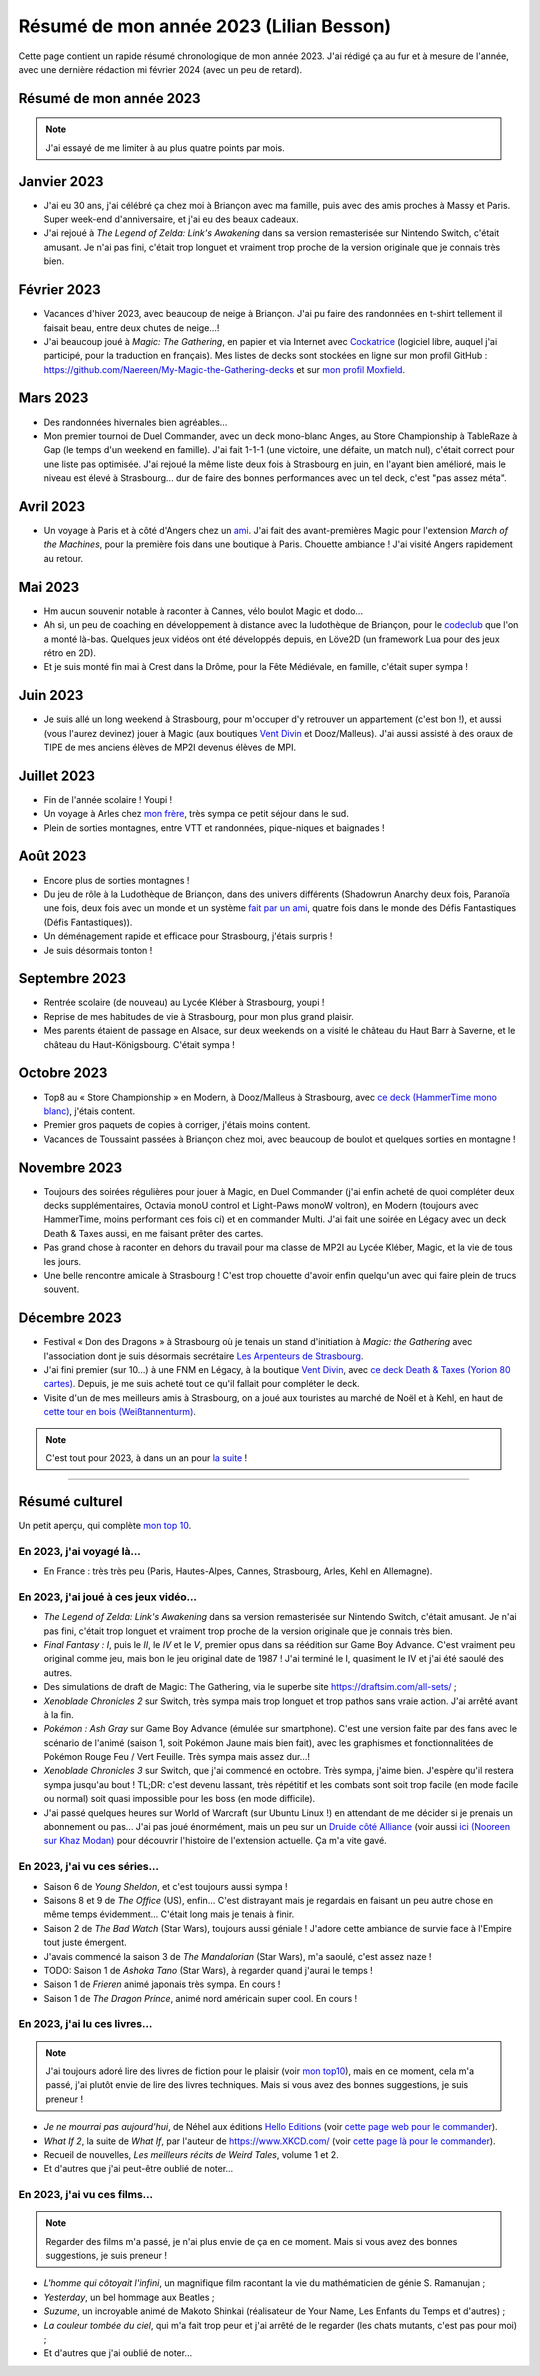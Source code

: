.. meta::
    :description lang=fr: Résumé de mon année 2023 (Lilian Besson)
    :description lang=en: Sum-up of my year 2023 (Lilian Besson)

##########################################
 Résumé de mon année 2023 (Lilian Besson)
##########################################

Cette page contient un rapide résumé chronologique de mon année 2023.
J'ai rédigé ça au fur et à mesure de l'année, avec une dernière rédaction mi février 2024 (avec un peu de retard).

Résumé de mon année 2023
------------------------

.. note:: J'ai essayé de me limiter à au plus quatre points par mois.

Janvier 2023
------------
- J'ai eu 30 ans, j'ai célébré ça chez moi à Briançon avec ma famille, puis avec des amis proches à Massy et Paris. Super week-end d'anniversaire, et j'ai eu des beaux cadeaux.
- J'ai rejoué à *The Legend of Zelda: Link's Awakening* dans sa version remasterisée sur Nintendo Switch, c'était amusant. Je n'ai pas fini, c'était trop longuet et vraiment trop proche de la version originale que je connais très bien.

Février 2023
------------
- Vacances d'hiver 2023, avec beaucoup de neige à Briançon. J'ai pu faire des randonnées en t-shirt tellement il faisait beau, entre deux chutes de neige...!
- J'ai beaucoup joué à *Magic: The Gathering*, en papier et via Internet avec `Cockatrice <https://cockatrice.github.io/>`_ (logiciel libre, auquel j'ai participé, pour la traduction en français). Mes listes de decks sont stockées en ligne sur mon profil GitHub : `<https://github.com/Naereen/My-Magic-the-Gathering-decks>`_ et sur `mon profil Moxfield <https://www.moxfield.com/users/Naereen>`_.

Mars 2023
---------
- Des randonnées hivernales bien agréables...
- Mon premier tournoi de Duel Commander, avec un deck mono-blanc Anges, au Store Championship à TableRaze à Gap (le temps d'un weekend en famille). J'ai fait 1-1-1 (une victoire, une défaite, un match nul), c'était correct pour une liste pas optimisée. J'ai rejoué la même liste deux fois à Strasbourg en juin, en l'ayant bien amélioré, mais le niveau est élevé à Strasbourg... dur de faire des bonnes performances avec un tel deck, c'est "pas assez méta".

Avril 2023
----------
- Un voyage à Paris et à côté d'Angers chez un `ami <https://perso.crans.org/scornet/>`_. J'ai fait des avant-premières Magic pour l'extension *March of the Machines*, pour la première fois dans une boutique à Paris. Chouette ambiance ! J'ai visité Angers rapidement au retour.

Mai 2023
--------
- Hm aucun souvenir notable à raconter à Cannes, vélo boulot Magic et dodo...
- Ah si, un peu de coaching en développement à distance avec la ludothèque de Briançon, pour le `codeclub <https://github.com/aucoindujeu/codeclub>`_ que l'on a monté là-bas. Quelques jeux vidéos ont été développés depuis, en Löve2D (un framework Lua pour des jeux rétro en 2D).
- Et je suis monté fin mai à Crest dans la Drôme, pour la Fête Médiévale, en famille, c'était super sympa !

Juin 2023
---------
- Je suis allé un long weekend à Strasbourg, pour m'occuper d'y retrouver un appartement (c'est bon !), et aussi (vous l'aurez devinez) jouer à Magic (aux boutiques `Vent Divin <https://ventdivin.com/>`_ et Dooz/Malleus). J'ai aussi assisté à des oraux de TIPE de mes anciens élèves de MP2I devenus élèves de MPI.

Juillet 2023
------------
- Fin de l'année scolaire ! Youpi !
- Un voyage à Arles chez `mon frère <https://actuelmoyenage.wordpress.com/>`_, très sympa ce petit séjour dans le sud.
- Plein de sorties montagnes, entre VTT et randonnées, pique-niques et baignades !

Août 2023
---------
- Encore plus de sorties montagnes !
- Du jeu de rôle à la Ludothèque de Briançon, dans des univers différents (Shadowrun Anarchy deux fois, Paranoïa une fois, deux fois avec un monde et un système `fait par un ami <merci et bravo à Sam>`_, quatre fois dans le monde des Défis Fantastiques (Défis Fantastiques)).
- Un déménagement rapide et efficace pour Strasbourg, j'étais surpris !
- Je suis désormais tonton !

Septembre 2023
--------------
- Rentrée scolaire (de nouveau) au Lycée Kléber à Strasbourg, youpi !
- Reprise de mes habitudes de vie à Strasbourg, pour mon plus grand plaisir.
- Mes parents étaient de passage en Alsace, sur deux weekends on a visité le château du Haut Barr à Saverne, et le château du Haut-Königsbourg. C'était sympa !

Octobre 2023
------------
- Top8 au « Store Championship » en Modern, à Dooz/Malleus à Strasbourg, avec `ce deck (HammerTime mono blanc) <https://www.moxfield.com/decks/PmfGuenAjEKy6PkKeGy4vw>`_, j'étais content.
- Premier gros paquets de copies à corriger, j'étais moins content.
- Vacances de Toussaint passées à Briançon chez moi, avec beaucoup de boulot et quelques sorties en montagne !

Novembre 2023
-------------
- Toujours des soirées régulières pour jouer à Magic, en Duel Commander (j'ai enfin acheté de quoi compléter deux decks supplémentaires, Octavia monoU control et Light-Paws monoW voltron), en Modern (toujours avec HammerTime, moins performant ces fois ci) et en commander Multi. J'ai fait une soirée en Légacy avec un deck Death & Taxes aussi, en me faisant prêter des cartes.
- Pas grand chose à raconter en dehors du travail pour ma classe de MP2I au Lycée Kléber, Magic, et la vie de tous les jours.
- Une belle rencontre amicale à Strasbourg ! C'est trop chouette d'avoir enfin quelqu'un avec qui faire plein de trucs souvent.

Décembre 2023
-------------
- Festival « Don des Dragons » à Strasbourg où je tenais un stand d'initiation à *Magic: the Gathering* avec l'association dont je suis désormais secrétaire `Les Arpenteurs de Strasbourg <https://disboard.org/server/512327166256742400>`_.
- J'ai fini premier (sur 10...) à une FNM en Légacy, à la boutique `Vent Divin <https://www.ventdivin.com/>`_, avec `ce deck Death & Taxes (Yorion 80 cartes) <https://www.moxfield.com/decks/npAvXOpUMkGl-TlNthBRcA>`_. Depuis, je me suis acheté tout ce qu'il fallait pour compléter le deck.
- Visite d'un de mes meilleurs amis à Strasbourg, on a joué aux touristes au marché de Noël et à Kehl, en haut de `cette tour en bois (Weißtannenturm) <https://fr.wikipedia.org/wiki/Wei%C3%9Ftannenturm>`_.

.. note:: C'est tout pour 2023, à dans un an pour `la suite <resume-de-mon-annee-2024.html>`_ !

------------------------------------------------------------------------------

Résumé culturel
---------------

Un petit aperçu, qui complète `mon top 10 <top10.fr.html>`_.

En 2023, j'ai voyagé là…
~~~~~~~~~~~~~~~~~~~~~~~~
- En France : très très peu (Paris, Hautes-Alpes, Cannes, Strasbourg, Arles, Kehl en Allemagne).

.. seealso:: `Cette page web <https://naereen.github.io/world-tour-timeline/index_fr.html>`_ que j'ai codée juste pour ça. Pas changée depuis 2019, puisque je ne suis presque pas sorti de France depuis. Et ce n'est pas vraiment prévu.

En 2023, j'ai joué à ces jeux vidéo…
~~~~~~~~~~~~~~~~~~~~~~~~~~~~~~~~~~~~
- *The Legend of Zelda: Link's Awakening* dans sa version remasterisée sur Nintendo Switch, c'était amusant. Je n'ai pas fini, c'était trop longuet et vraiment trop proche de la version originale que je connais très bien.
- *Final Fantasy : I*, puis le *II*, le *IV* et le *V*, premier opus dans sa réédition sur Game Boy Advance. C'est vraiment peu original comme jeu, mais bon le jeu original date de 1987 ! J'ai terminé le I, quasiment le IV et j'ai été saoulé des autres.
- Des simulations de draft de Magic: The Gathering, via le superbe site `<https://draftsim.com/all-sets/>`_ ;
- *Xenoblade Chronicles 2* sur Switch, très sympa mais trop longuet et trop pathos sans vraie action. J'ai arrêté avant à la fin.
- *Pokémon : Ash Gray* sur Game Boy Advance (émulée sur smartphone). C'est une version faite par des fans avec le scénario de l'animé (saison 1, soit Pokémon Jaune mais bien fait), avec les graphismes et fonctionnalitées de Pokémon Rouge Feu / Vert Feuille. Très sympa mais assez dur...!
- *Xenoblade Chronicles 3* sur Switch, que j'ai commencé en octobre. Très sympa, j'aime bien. J'espère qu'il restera sympa jusqu'au bout ! TL;DR: c'est devenu lassant, très répétitif et les combats sont soit trop facile (en mode facile ou normal) soit quasi impossible pour les boss (en mode difficile).
- J'ai passé quelques heures sur World of Warcraft (sur Ubuntu Linux !) en attendant de me décider si je prenais un abonnement ou pas... J'ai pas joué énormément, mais un peu sur un `Druide côté Alliance <https://worldofwarcraft.blizzard.com/fr-fr/character/eu/khaz-modan/Nooreen>`_ (voir aussi `ici (Nooreen sur Khaz Modan) <https://www.easyarmory.com/profile/nooreen-khaz%20modan-eu>`_ pour découvrir l'histoire de l'extension actuelle. Ça m'a vite gavé.

En 2023, j'ai vu ces séries…
~~~~~~~~~~~~~~~~~~~~~~~~~~~~
- Saison 6 de *Young Sheldon*, et c'est toujours aussi sympa !
- Saisons 8 et 9 de *The Office* (US), enfin... C'est distrayant mais je regardais en faisant un peu autre chose en même temps évidemment... C'était long mais je tenais à finir.
- Saison 2 de *The Bad Watch* (Star Wars), toujours aussi géniale ! J'adore cette ambiance de survie face à l'Empire tout juste émergent.
- J'avais commencé la saison 3 de *The Mandalorian* (Star Wars), m'a saoulé, c'est assez naze !
- TODO: Saison 1 de *Ashoka Tano* (Star Wars), à regarder quand j'aurai le temps !
- Saison 1 de *Frieren* animé japonais très sympa. En cours !
- Saison 1 de *The Dragon Prince*, animé nord américain super cool. En cours !

En 2023, j'ai lu ces livres…
~~~~~~~~~~~~~~~~~~~~~~~~~~~~
.. note:: J'ai toujours adoré lire des livres de fiction pour le plaisir (voir `mon top10 <top10.fr.html#mes-10-ecrivains-preferes>`_), mais en ce moment, cela m'a passé, j'ai plutôt envie de lire des livres techniques. Mais si vous avez des bonnes suggestions, je suis preneur !

- *Je ne mourrai pas aujourd'hui*, de Néhel aux éditions `Hello Editions <http://www.helloeditions.fr/>`_ (voir `cette page web pour le commander <https://www.helloeditions.fr/article/je-ne-mourrai-pas-aujourdhui/>`_).
- *What If 2*, la suite de *What If*, par l'auteur de `<https://www.XKCD.com/>`_ (voir `cette page là pour le commander <https://xkcd.com/what-if-2/>`_).
- Recueil de nouvelles, *Les meilleurs récits de Weird Tales*, volume 1 et 2.
- Et d'autres que j'ai peut-être oublié de noter…

En 2023, j'ai vu ces films…
~~~~~~~~~~~~~~~~~~~~~~~~~~~
.. note:: Regarder des films m'a passé, je n'ai plus envie de ça en ce moment. Mais si vous avez des bonnes suggestions, je suis preneur !

- *L'homme qui côtoyait l'infini*, un magnifique film racontant la vie du mathématicien de génie S. Ramanujan ;
- *Yesterday*, un bel hommage aux Beatles ;
- *Suzume*, un incroyable animé de Makoto Shinkai (réalisateur de Your Name, Les Enfants du Temps et d'autres) ;
- *La couleur tombée du ciel*, qui m'a fait trop peur et j'ai arrêté de le regarder (les chats mutants, c'est pas pour moi) ;
- Et d'autres que j'ai oublié de noter…

.. (c) Lilian Besson, 2011-2023, https://bitbucket.org/lbesson/web-sphinx/
